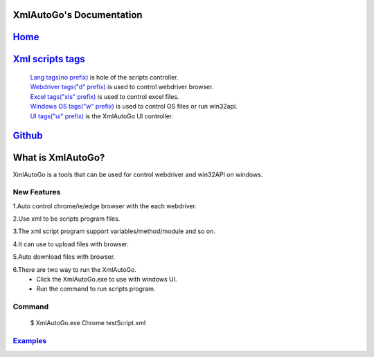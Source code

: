 XmlAutoGo's Documentation
=====================================

`Home <https://www.freeol.cn>`_
=====================================

`Xml scripts tags <./tags/tags.html>`_
=====================================
 | `Lang tags(no prefix) <./tags/langTags.html>`_ is hole of the scripts controller.
 | `Webdriver tags("d" prefix) <./tags/webdriverTags.html>`_ is used to control webdriver browser.
 | `Excel tags("xls" prefix) <./tags/excelTags.html>`_ is used to control excel files.
 | `Windows OS tags("w" prefix) <./tags/windowsOSTags.html>`_ is used to control OS files or run win32api.
 | `UI tags("ui" prefix) <./tags/uiTags.html>`_ is the XmlAutoGo UI controller.

`Github <https://github.com/freeol/XmlAutoGo>`_
=====================================

What is XmlAutoGo?
=====================================

XmlAutoGo is a tools that can be used for control webdriver and win32API on windows.

New Features
######################

1.Auto control chrome/ie/edge browser with the each webdriver.

2.Use xml to be scripts program files.

3.The xml script program support variables/method/module and so on.

4.It can use to upload files with browser.

5.Auto download files with browser.

6.There are two way to run the XmlAutoGo.
 - Click the XmlAutoGo.exe to use with windows UI.
 - Run the command to run scripts program.

Command
######################
 $ XmlAutoGo.exe Chrome testScript.xml

`Examples <https://github.com/freeol/XmlAutoGo/tree/master/examples>`_
#######################################################################









